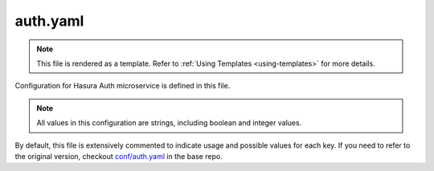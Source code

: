 .. _hasura-dir-conf-auth.yaml:

auth.yaml
==========

.. note::

   This file is rendered as a template. Refer to :ref:`Using Templates <using-templates>` for more details.

Configuration for Hasura Auth microservice is defined in this file.

.. note::

   All values in this configuration are strings, including boolean and integer values.


By default, this file is extensively commented to indicate usage and possible values for each key. If you need to refer to the original version, checkout `conf/auth.yaml <https://github.com/hasura/base/blob/master/conf/auth.yaml>`_ in the base repo.
